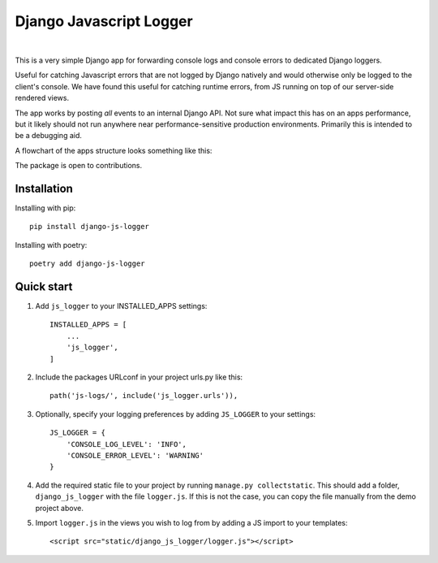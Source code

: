 ========================
Django Javascript Logger
========================

.. image:: https://img.shields.io/pypi/v/django-js-logger.svg
    :target: https://pypi.org/project/django-js-logger/

.. image:: https://img.shields.io/pypi/pyversions/django-js-logger.svg
    :target: https://pypi.org/project/django-js-logger/

.. image:: https://img.shields.io/pypi/djversions/django-js-logger.svg
    :target: https://pypi.python.org/pypi/django-js-logger

.. image:: https://codecov.io/gh/sondrelg/django-js-logger/branch/master/graph/badge.svg
    :alt: Code coverage
    :target: https://codecov.io/gh/sondrelg/django-js-logger/

.. image:: https://img.shields.io/badge/code%20style-black-000000.svg
    :alt: Code style black
    :target: https://pypi.org/project/django-swagger-tester/

.. image:: https://img.shields.io/badge/pre--commit-enabled-brightgreen?logo=pre-commit&logoColor=white
    :alt: Pre-commit enabled
    :target: https://github.com/pre-commit/pre-commit

.. image:: http://www.mypy-lang.org/static/mypy_badge.svg
    :alt: Checked with mypy
    :target: http://mypy-lang.org/

|

This is a very simple Django app for forwarding console logs and console errors to dedicated Django loggers.

Useful for catching Javascript errors that are not logged by Django natively and would otherwise only be logged to the client's console. We have found this useful for catching runtime errors, from JS running on top of our server-side rendered views.

The app works by posting *all* events to an internal Django API. Not sure what impact this has on an apps performance, but it likely should not run anywhere near performance-sensitive production environments. Primarily this is intended to be a debugging aid.

A flowchart of the apps structure looks something like this:

.. raw:: html

   <p align="center">
       <a><img src="docs/img/flowchart.png" alt='flowchart'></a>
   </p>

The package is open to contributions.

Installation
------------

Installing with pip::

    pip install django-js-logger

Installing with poetry::

    poetry add django-js-logger

Quick start
-----------

1. Add ``js_logger`` to your INSTALLED_APPS settings::

    INSTALLED_APPS = [
        ...
        'js_logger',
    ]

2. Include the packages URLconf in your project urls.py like this::

    path('js-logs/', include('js_logger.urls')),

3. Optionally, specify your logging preferences by adding ``JS_LOGGER`` to your settings::

    JS_LOGGER = {
        'CONSOLE_LOG_LEVEL': 'INFO',
        'CONSOLE_ERROR_LEVEL': 'WARNING'
    }

4. Add the required static file to your project by running ``manage.py collectstatic``. This should add a folder, ``django_js_logger`` with the file ``logger.js``. If this is not the case, you can copy the file manually from the demo project above.

5. Import ``logger.js`` in the views you wish to log from by adding a JS import to your templates::

    <script src="static/django_js_logger/logger.js"></script>
